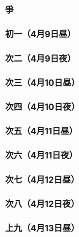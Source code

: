 * 爭
* 初一（4月9日昼）
* 次二（4月9日夜）
* 次三（4月10日昼）
* 次四（4月10日夜）
* 次五（4月11日昼）
* 次六（4月11日夜）
* 次七（4月12日昼）
* 次八（4月12日夜）
* 上九（4月13日昼）
